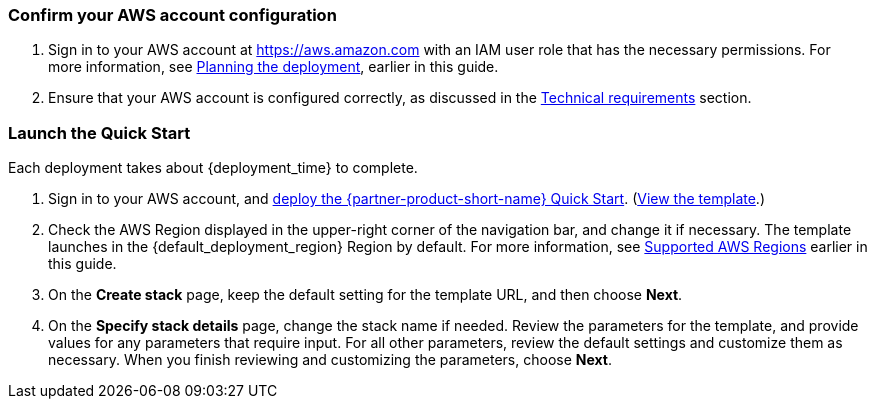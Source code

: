 === Confirm your AWS account configuration

. Sign in to your AWS account at https://aws.amazon.com with an IAM user role that has the necessary permissions. For more information, see link:#_planning_the_deployment[Planning the deployment], earlier in this guide.
. Ensure that your AWS account is configured correctly, as discussed in the link:#_technical_requirements[Technical requirements] section.

=== Launch the Quick Start
Each deployment takes about {deployment_time} to complete.

//TODO Miles, What to say about not deploying to a production environment at first? (And do we need to include the same info on the landing page?)

. Sign in to your AWS account, and https://fwd.aws/g6NQ3?[deploy the {partner-product-short-name} Quick Start^]. (https://fwd.aws/PePnP?[View the template^].)
. Check the AWS Region displayed in the upper-right corner of the navigation bar, and change it if necessary. The template launches in the {default_deployment_region} Region by default. For more information, see link:#_supported_aws_regions[Supported AWS Regions] earlier in this guide.
. On the *Create stack* page, keep the default setting for the template URL, and then choose *Next*.
. On the *Specify stack details* page, change the stack name if needed. Review the parameters for the template, and provide values for any parameters that require input. For all other parameters, review the default settings and customize them as necessary. When you finish reviewing and customizing the parameters, choose *Next*.